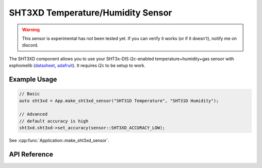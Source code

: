 SHT3XD Temperature/Humidity Sensor
==================================

.. warning::

    This sensor is experimental has not been tested yet. If you can verify it works (or if it doesn't),
    notify me on discord.

The SHT3XD component allows you to use your SHT3x-DIS i2c-enabled temperature+humidity+gas
sensor with esphomelib (`datasheet <https://cdn-shop.adafruit.com/product-files/2857/Sensirion_Humidity_SHT3x_Datasheet_digital-767294.pdf>`__,
`adafruit <https://www.adafruit.com/product/2857>`__). It requires i2c to be setup to work.

Example Usage
-------------

.. code-block:: cpp

    // Basic
    auto sht3xd = App.make_sht3xd_sensor("SHT31D Temperature", "SHT31D Humidity");

    // Advanced
    // default accuracy is high
    sht3xd.sht3xd->set_accuracy(sensor::SHT3XD_ACCURACY_LOW);

.. cpp:namespace:: esphomelib

See :cpp:func:`Application::make_sht3xd_sensor`.

API Reference
-------------

.. doxygenclass:: sensor::SHT3XDComponent
    :members:
    :protected-members:
    :undoc-members:

.. doxygenenum:: sensor::SHT3XDAccuracy

.. doxygenclass:: sensor::SHT3XDTemperatureSensor
    :members:
    :protected-members:
    :undoc-members:

.. doxygenclass:: sensor::SHT3XDHumiditySensor
    :members:
    :protected-members:
    :undoc-members:

